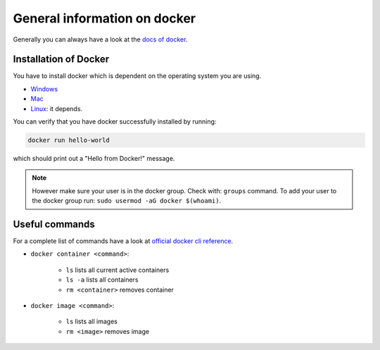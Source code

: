 ==============================
General information on docker
==============================
.. _general-info-on-docker-index:

Generally you can always have a look at the `docs of docker <https://docs.docker.com/>`_.

Installation of Docker
"""""""""""""""""""""""
.. _general-info-on-docker-installation:

You have to install docker which is dependent on the operating system you are using.

*   `Windows <https://docs.docker.com/desktop/windows/install/>`_
*   `Mac <https://docs.docker.com/desktop/mac/install/>`_
*   `Linux <https://docs.docker.com/desktop/install/linux-install/>`_: it depends.

You can verify that you have docker successfully installed by running:

.. code-block:: bash

   docker run hello-world

which should print out a "Hello from Docker!" message.

.. note::
  However make sure your user is in the docker group. Check with: ``groups`` command. To add your user to the docker group run: ``sudo usermod -aG docker $(whoami)``.

Useful commands
""""""""""""""""
For a complete list of commands have a look at `official docker cli reference <https://docs.docker.com/engine/reference/commandline/cli/>`_.

* ``docker container <command>``:

    * ``ls`` lists all current active containers
    * ``ls -a`` lists all containers
    * ``rm <container>`` removes container

* ``docker image <command>``:

    * ``ls`` lists all images
    * ``rm <image>`` removes image
